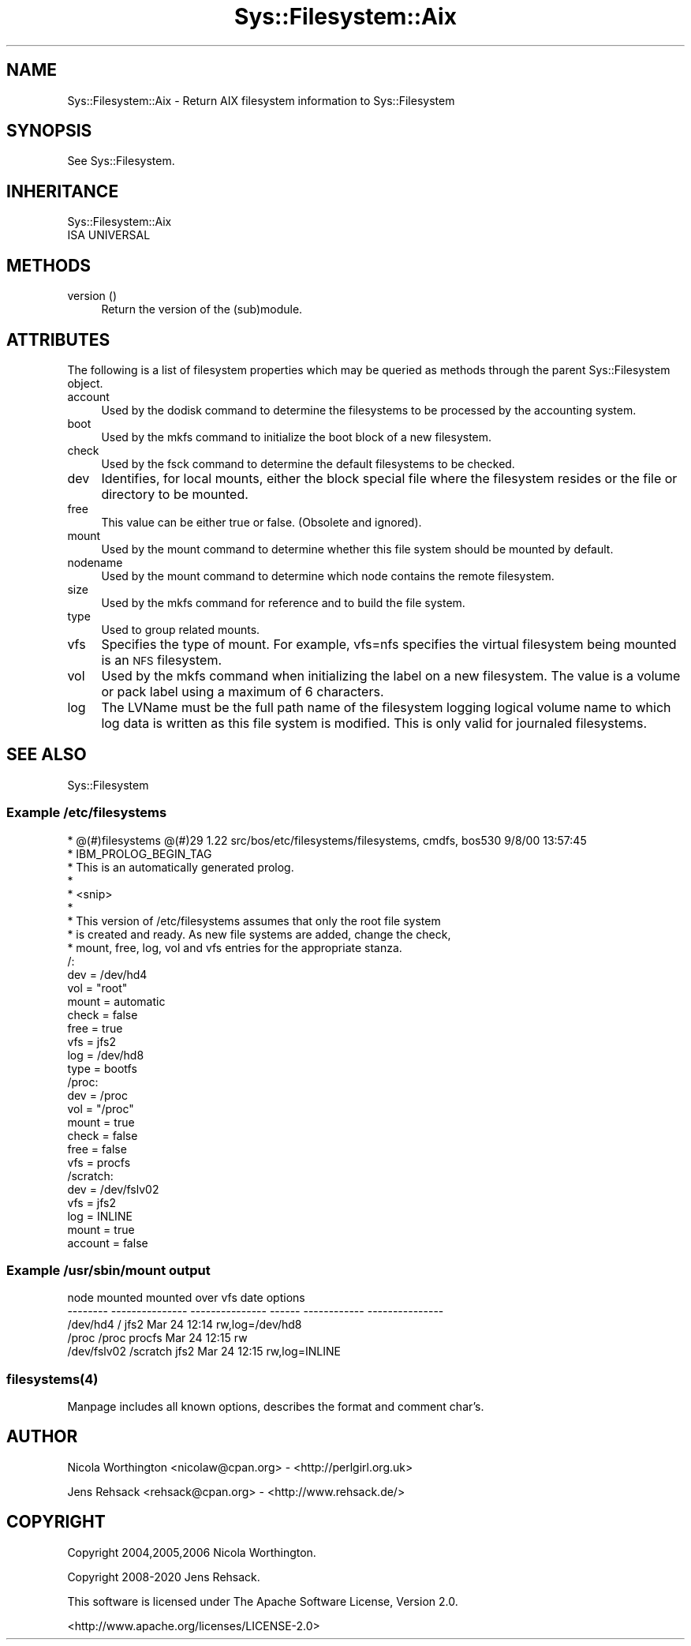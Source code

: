 .\" Automatically generated by Pod::Man 4.14 (Pod::Simple 3.41)
.\"
.\" Standard preamble:
.\" ========================================================================
.de Sp \" Vertical space (when we can't use .PP)
.if t .sp .5v
.if n .sp
..
.de Vb \" Begin verbatim text
.ft CW
.nf
.ne \\$1
..
.de Ve \" End verbatim text
.ft R
.fi
..
.\" Set up some character translations and predefined strings.  \*(-- will
.\" give an unbreakable dash, \*(PI will give pi, \*(L" will give a left
.\" double quote, and \*(R" will give a right double quote.  \*(C+ will
.\" give a nicer C++.  Capital omega is used to do unbreakable dashes and
.\" therefore won't be available.  \*(C` and \*(C' expand to `' in nroff,
.\" nothing in troff, for use with C<>.
.tr \(*W-
.ds C+ C\v'-.1v'\h'-1p'\s-2+\h'-1p'+\s0\v'.1v'\h'-1p'
.ie n \{\
.    ds -- \(*W-
.    ds PI pi
.    if (\n(.H=4u)&(1m=24u) .ds -- \(*W\h'-12u'\(*W\h'-12u'-\" diablo 10 pitch
.    if (\n(.H=4u)&(1m=20u) .ds -- \(*W\h'-12u'\(*W\h'-8u'-\"  diablo 12 pitch
.    ds L" ""
.    ds R" ""
.    ds C` ""
.    ds C' ""
'br\}
.el\{\
.    ds -- \|\(em\|
.    ds PI \(*p
.    ds L" ``
.    ds R" ''
.    ds C`
.    ds C'
'br\}
.\"
.\" Escape single quotes in literal strings from groff's Unicode transform.
.ie \n(.g .ds Aq \(aq
.el       .ds Aq '
.\"
.\" If the F register is >0, we'll generate index entries on stderr for
.\" titles (.TH), headers (.SH), subsections (.SS), items (.Ip), and index
.\" entries marked with X<> in POD.  Of course, you'll have to process the
.\" output yourself in some meaningful fashion.
.\"
.\" Avoid warning from groff about undefined register 'F'.
.de IX
..
.nr rF 0
.if \n(.g .if rF .nr rF 1
.if (\n(rF:(\n(.g==0)) \{\
.    if \nF \{\
.        de IX
.        tm Index:\\$1\t\\n%\t"\\$2"
..
.        if !\nF==2 \{\
.            nr % 0
.            nr F 2
.        \}
.    \}
.\}
.rr rF
.\" ========================================================================
.\"
.IX Title "Sys::Filesystem::Aix 3"
.TH Sys::Filesystem::Aix 3 "2020-10-21" "perl v5.32.0" "User Contributed Perl Documentation"
.\" For nroff, turn off justification.  Always turn off hyphenation; it makes
.\" way too many mistakes in technical documents.
.if n .ad l
.nh
.SH "NAME"
Sys::Filesystem::Aix \- Return AIX filesystem information to Sys::Filesystem
.SH "SYNOPSIS"
.IX Header "SYNOPSIS"
See Sys::Filesystem.
.SH "INHERITANCE"
.IX Header "INHERITANCE"
.Vb 2
\&  Sys::Filesystem::Aix
\&  ISA UNIVERSAL
.Ve
.SH "METHODS"
.IX Header "METHODS"
.IP "version ()" 4
.IX Item "version ()"
Return the version of the (sub)module.
.SH "ATTRIBUTES"
.IX Header "ATTRIBUTES"
The following is a list of filesystem properties which may
be queried as methods through the parent Sys::Filesystem object.
.IP "account" 4
.IX Item "account"
Used by the dodisk command to determine the filesystems to be
processed by the accounting system.
.IP "boot" 4
.IX Item "boot"
Used by the mkfs command to initialize the boot block of a new
filesystem.
.IP "check" 4
.IX Item "check"
Used by the fsck command to determine the default filesystems
to be checked.
.IP "dev" 4
.IX Item "dev"
Identifies, for local mounts, either the block special file
where the filesystem resides or the file or directory to be
mounted.
.IP "free" 4
.IX Item "free"
This value can be either true or false. (Obsolete and ignored).
.IP "mount" 4
.IX Item "mount"
Used by the mount command to determine whether this file
system should be mounted by default.
.IP "nodename" 4
.IX Item "nodename"
Used by the mount command to determine which node contains
the remote filesystem.
.IP "size" 4
.IX Item "size"
Used by the mkfs command for reference and to build the file
system.
.IP "type" 4
.IX Item "type"
Used to group related mounts.
.IP "vfs" 4
.IX Item "vfs"
Specifies the type of mount. For example, vfs=nfs specifies
the virtual filesystem being mounted is an \s-1NFS\s0 filesystem.
.IP "vol" 4
.IX Item "vol"
Used by the mkfs command when initializing the label on a new
filesystem. The value is a volume or pack label using a
maximum of 6 characters.
.IP "log" 4
.IX Item "log"
The LVName must be the full path name of the filesystem logging
logical volume name to which log data is written as this file
system is modified. This is only valid for journaled filesystems.
.SH "SEE ALSO"
.IX Header "SEE ALSO"
Sys::Filesystem
.SS "Example /etc/filesystems"
.IX Subsection "Example /etc/filesystems"
.Vb 9
\&        * @(#)filesystems @(#)29        1.22  src/bos/etc/filesystems/filesystems, cmdfs, bos530 9/8/00 13:57:45
\&        * IBM_PROLOG_BEGIN_TAG 
\&        * This is an automatically generated prolog. 
\&        *  
\&        * <snip>
\&        *  
\&        * This version of /etc/filesystems assumes that only the root file system
\&        * is created and ready.  As new file systems are added, change the check,
\&        * mount, free, log, vol and vfs entries for the appropriate stanza.
\&
\&        /:
\&                dev       = /dev/hd4
\&                vol       = "root"
\&                mount     = automatic
\&                check     = false
\&                free      = true
\&                vfs       = jfs2
\&                log       = /dev/hd8
\&                type      = bootfs
\&
\&        /proc:
\&                dev       = /proc
\&                vol       = "/proc"
\&                mount     = true
\&                check     = false
\&                free      = false
\&                vfs       = procfs
\&
\&        /scratch:
\&                dev       = /dev/fslv02
\&                vfs       = jfs2
\&                log       = INLINE
\&                mount     = true
\&                account   = false
.Ve
.SS "Example /usr/sbin/mount output"
.IX Subsection "Example /usr/sbin/mount output"
.Vb 5
\&          node       mounted        mounted over    vfs       date        options      
\&        \-\-\-\-\-\-\-\- \-\-\-\-\-\-\-\-\-\-\-\-\-\-\-  \-\-\-\-\-\-\-\-\-\-\-\-\-\-\-  \-\-\-\-\-\- \-\-\-\-\-\-\-\-\-\-\-\- \-\-\-\-\-\-\-\-\-\-\-\-\-\-\- 
\&                         /dev/hd4         /                jfs2   Mar 24 12:14 rw,log=/dev/hd8 
\&                         /proc            /proc            procfs Mar 24 12:15 rw              
\&                         /dev/fslv02      /scratch         jfs2   Mar 24 12:15 rw,log=INLINE
.Ve
.SS "\fBfilesystems\fP\|(4)"
.IX Subsection "filesystems"
Manpage includes all known options, describes the format
and comment char's.
.SH "AUTHOR"
.IX Header "AUTHOR"
Nicola Worthington <nicolaw@cpan.org> \- <http://perlgirl.org.uk>
.PP
Jens Rehsack <rehsack@cpan.org> \- <http://www.rehsack.de/>
.SH "COPYRIGHT"
.IX Header "COPYRIGHT"
Copyright 2004,2005,2006 Nicola Worthington.
.PP
Copyright 2008\-2020 Jens Rehsack.
.PP
This software is licensed under The Apache Software License, Version 2.0.
.PP
<http://www.apache.org/licenses/LICENSE\-2.0>
